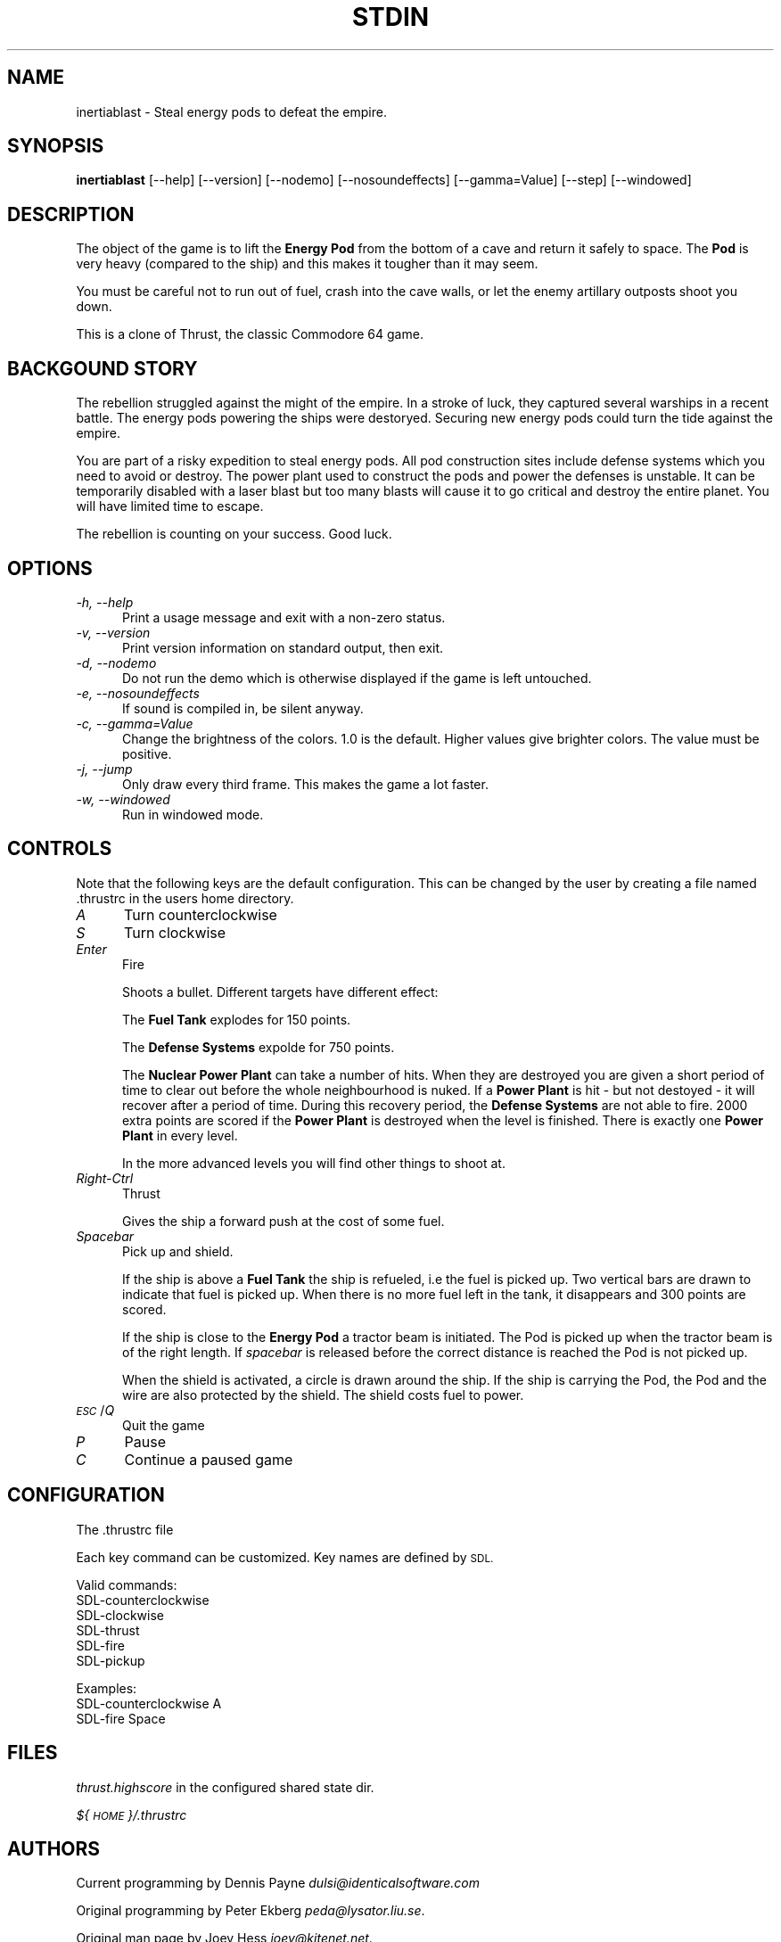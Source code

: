 .\" Automatically generated by Pod::Man 4.14 (Pod::Simple 3.42)
.\"
.\" Standard preamble:
.\" ========================================================================
.de Sp \" Vertical space (when we can't use .PP)
.if t .sp .5v
.if n .sp
..
.de Vb \" Begin verbatim text
.ft CW
.nf
.ne \\$1
..
.de Ve \" End verbatim text
.ft R
.fi
..
.\" Set up some character translations and predefined strings.  \*(-- will
.\" give an unbreakable dash, \*(PI will give pi, \*(L" will give a left
.\" double quote, and \*(R" will give a right double quote.  \*(C+ will
.\" give a nicer C++.  Capital omega is used to do unbreakable dashes and
.\" therefore won't be available.  \*(C` and \*(C' expand to `' in nroff,
.\" nothing in troff, for use with C<>.
.tr \(*W-
.ds C+ C\v'-.1v'\h'-1p'\s-2+\h'-1p'+\s0\v'.1v'\h'-1p'
.ie n \{\
.    ds -- \(*W-
.    ds PI pi
.    if (\n(.H=4u)&(1m=24u) .ds -- \(*W\h'-12u'\(*W\h'-12u'-\" diablo 10 pitch
.    if (\n(.H=4u)&(1m=20u) .ds -- \(*W\h'-12u'\(*W\h'-8u'-\"  diablo 12 pitch
.    ds L" ""
.    ds R" ""
.    ds C` ""
.    ds C' ""
'br\}
.el\{\
.    ds -- \|\(em\|
.    ds PI \(*p
.    ds L" ``
.    ds R" ''
.    ds C`
.    ds C'
'br\}
.\"
.\" Escape single quotes in literal strings from groff's Unicode transform.
.ie \n(.g .ds Aq \(aq
.el       .ds Aq '
.\"
.\" If the F register is >0, we'll generate index entries on stderr for
.\" titles (.TH), headers (.SH), subsections (.SS), items (.Ip), and index
.\" entries marked with X<> in POD.  Of course, you'll have to process the
.\" output yourself in some meaningful fashion.
.\"
.\" Avoid warning from groff about undefined register 'F'.
.de IX
..
.nr rF 0
.if \n(.g .if rF .nr rF 1
.if (\n(rF:(\n(.g==0)) \{\
.    if \nF \{\
.        de IX
.        tm Index:\\$1\t\\n%\t"\\$2"
..
.        if !\nF==2 \{\
.            nr % 0
.            nr F 2
.        \}
.    \}
.\}
.rr rF
.\"
.\" Accent mark definitions (@(#)ms.acc 1.5 88/02/08 SMI; from UCB 4.2).
.\" Fear.  Run.  Save yourself.  No user-serviceable parts.
.    \" fudge factors for nroff and troff
.if n \{\
.    ds #H 0
.    ds #V .8m
.    ds #F .3m
.    ds #[ \f1
.    ds #] \fP
.\}
.if t \{\
.    ds #H ((1u-(\\\\n(.fu%2u))*.13m)
.    ds #V .6m
.    ds #F 0
.    ds #[ \&
.    ds #] \&
.\}
.    \" simple accents for nroff and troff
.if n \{\
.    ds ' \&
.    ds ` \&
.    ds ^ \&
.    ds , \&
.    ds ~ ~
.    ds /
.\}
.if t \{\
.    ds ' \\k:\h'-(\\n(.wu*8/10-\*(#H)'\'\h"|\\n:u"
.    ds ` \\k:\h'-(\\n(.wu*8/10-\*(#H)'\`\h'|\\n:u'
.    ds ^ \\k:\h'-(\\n(.wu*10/11-\*(#H)'^\h'|\\n:u'
.    ds , \\k:\h'-(\\n(.wu*8/10)',\h'|\\n:u'
.    ds ~ \\k:\h'-(\\n(.wu-\*(#H-.1m)'~\h'|\\n:u'
.    ds / \\k:\h'-(\\n(.wu*8/10-\*(#H)'\z\(sl\h'|\\n:u'
.\}
.    \" troff and (daisy-wheel) nroff accents
.ds : \\k:\h'-(\\n(.wu*8/10-\*(#H+.1m+\*(#F)'\v'-\*(#V'\z.\h'.2m+\*(#F'.\h'|\\n:u'\v'\*(#V'
.ds 8 \h'\*(#H'\(*b\h'-\*(#H'
.ds o \\k:\h'-(\\n(.wu+\w'\(de'u-\*(#H)/2u'\v'-.3n'\*(#[\z\(de\v'.3n'\h'|\\n:u'\*(#]
.ds d- \h'\*(#H'\(pd\h'-\w'~'u'\v'-.25m'\f2\(hy\fP\v'.25m'\h'-\*(#H'
.ds D- D\\k:\h'-\w'D'u'\v'-.11m'\z\(hy\v'.11m'\h'|\\n:u'
.ds th \*(#[\v'.3m'\s+1I\s-1\v'-.3m'\h'-(\w'I'u*2/3)'\s-1o\s+1\*(#]
.ds Th \*(#[\s+2I\s-2\h'-\w'I'u*3/5'\v'-.3m'o\v'.3m'\*(#]
.ds ae a\h'-(\w'a'u*4/10)'e
.ds Ae A\h'-(\w'A'u*4/10)'E
.    \" corrections for vroff
.if v .ds ~ \\k:\h'-(\\n(.wu*9/10-\*(#H)'\s-2\u~\d\s+2\h'|\\n:u'
.if v .ds ^ \\k:\h'-(\\n(.wu*10/11-\*(#H)'\v'-.4m'^\v'.4m'\h'|\\n:u'
.    \" for low resolution devices (crt and lpr)
.if \n(.H>23 .if \n(.V>19 \
\{\
.    ds : e
.    ds 8 ss
.    ds o a
.    ds d- d\h'-1'\(ga
.    ds D- D\h'-1'\(hy
.    ds th \o'bp'
.    ds Th \o'LP'
.    ds ae ae
.    ds Ae AE
.\}
.rm #[ #] #H #V #F C
.\" ========================================================================
.\"
.IX Title "STDIN 1"
.TH STDIN 1 "2021-08-24" "perl v5.32.1" "User Contributed Perl Documentation"
.\" For nroff, turn off justification.  Always turn off hyphenation; it makes
.\" way too many mistakes in technical documents.
.if n .ad l
.nh
.SH "NAME"
inertiablast \- Steal energy pods to defeat the empire.
.SH "SYNOPSIS"
.IX Header "SYNOPSIS"
\&\fBinertiablast\fR [\-\-help] [\-\-version] [\-\-nodemo] [\-\-nosoundeffects]
[\-\-gamma=Value] [\-\-step] [\-\-windowed]
.SH "DESCRIPTION"
.IX Header "DESCRIPTION"
The object of the game is to lift the \fBEnergy Pod\fR from the bottom
of a cave and return it safely to space. The \fBPod\fR is very heavy
(compared to the ship) and this makes it tougher than it may seem.
.PP
You must be careful not to run out of fuel, crash into the cave
walls, or let the enemy artillary outposts shoot you down.
.PP
This is a clone of Thrust, the classic Commodore 64 game.
.SH "BACKGOUND STORY"
.IX Header "BACKGOUND STORY"
The rebellion struggled against the might of the empire.
In a stroke of luck, they captured several warships in a
recent battle. The energy pods powering the ships were
destoryed. Securing new energy pods could turn the tide
against the empire.
.PP
You are part of a risky expedition to
steal energy pods. All pod construction sites include
defense systems which you need to avoid or destroy.
The power plant used to construct the pods and power the
defenses is unstable. It can be temporarily disabled with a
laser blast but too many blasts will cause it to go critical
and destroy the entire planet. You will have limited time to
escape.
.PP
The rebellion is counting on your success. Good luck.
.SH "OPTIONS"
.IX Header "OPTIONS"
.IP "\fI\-h, \-\-help\fR" 5
.IX Item "-h, --help"
Print a usage message and exit with a non-zero status.
.IP "\fI\-v, \-\-version\fR" 5
.IX Item "-v, --version"
Print version information on standard output, then exit.
.IP "\fI\-d, \-\-nodemo\fR" 5
.IX Item "-d, --nodemo"
Do not run the demo which is otherwise displayed if the game is left
untouched.
.IP "\fI\-e, \-\-nosoundeffects\fR" 5
.IX Item "-e, --nosoundeffects"
If sound is compiled in, be silent anyway.
.IP "\fI\-c, \-\-gamma=Value\fR" 5
.IX Item "-c, --gamma=Value"
Change the brightness of the colors. 1.0 is the default. Higher values
give brighter colors. The value must be positive.
.IP "\fI\-j, \-\-jump\fR" 5
.IX Item "-j, --jump"
Only draw every third frame. This makes the game a lot faster.
.IP "\fI\-w, \-\-windowed\fR" 5
.IX Item "-w, --windowed"
Run in windowed mode.
.SH "CONTROLS"
.IX Header "CONTROLS"
Note that the following keys are the default configuration. This can be
changed by the user by creating a file named .thrustrc in the users home
directory.
.IP "\fIA\fR" 5
.IX Item "A"
Turn counterclockwise
.IP "\fIS\fR" 5
.IX Item "S"
Turn clockwise
.IP "\fIEnter\fR" 5
.IX Item "Enter"
Fire
.Sp
Shoots a bullet. Different targets have different effect:
.Sp
The \fBFuel Tank\fR explodes for 150 points.
.Sp
The \fBDefense Systems\fR expolde for 750 points.
.Sp
The \fBNuclear Power Plant\fR can take a number of hits. When they are
destroyed you are given a short period of time to clear out before
the whole neighbourhood is nuked. If a \fBPower Plant\fR is hit \- but
not destoyed \- it will recover after a period of time. During this
recovery period, the \fBDefense Systems\fR are not able to fire. 2000 extra
points are scored if the \fBPower Plant\fR is destroyed when the level
is finished. There is exactly one \fBPower Plant\fR in every level.
.Sp
In the more advanced levels you will find other things to shoot at.
.IP "\fIRight-Ctrl\fR" 5
.IX Item "Right-Ctrl"
Thrust
.Sp
Gives the ship a forward push at the cost of some fuel.
.IP "\fISpacebar\fR" 5
.IX Item "Spacebar"
Pick up and shield.
.Sp
If the ship is above a \fBFuel Tank\fR the ship is refueled, i.e the fuel
is picked up. Two vertical bars are drawn to indicate that fuel is
picked up. When there is no more fuel left in the tank, it disappears
and 300 points are scored.
.Sp
If the ship is close to the \fBEnergy Pod\fR a tractor beam is initiated. The
Pod is picked up when the tractor beam is of the right
length. If \fIspacebar\fR is released before the correct distance is reached
the Pod is not picked up.
.Sp
When the shield is activated, a circle is drawn around the ship. If
the ship is carrying the Pod, the Pod and the wire are also
protected by the shield. The shield costs fuel to power.
.IP "\fI\s-1ESC\s0\fR/\fIQ\fR" 5
.IX Item "ESC/Q"
Quit the game
.IP "\fIP\fR" 5
.IX Item "P"
Pause
.IP "\fIC\fR" 5
.IX Item "C"
Continue a paused game
.SH "CONFIGURATION"
.IX Header "CONFIGURATION"
The .thrustrc file
.PP
Each key command can be customized. Key names are defined by \s-1SDL.\s0
.PP
Valid commands:
.IP "SDL-counterclockwise" 5
.IX Item "SDL-counterclockwise"
.PD 0
.IP "SDL-clockwise" 5
.IX Item "SDL-clockwise"
.IP "SDL-thrust" 5
.IX Item "SDL-thrust"
.IP "SDL-fire" 5
.IX Item "SDL-fire"
.IP "SDL-pickup" 5
.IX Item "SDL-pickup"
.PD
.PP
Examples:
.IP "SDL-counterclockwise    A" 5
.IX Item "SDL-counterclockwise A"
.PD 0
.IP "SDL-fire                Space" 5
.IX Item "SDL-fire Space"
.PD
.SH "FILES"
.IX Header "FILES"
\&\fIthrust.highscore\fR in the configured shared state dir.
.PP
\&\fI${\s-1HOME\s0}/.thrustrc\fR
.SH "AUTHORS"
.IX Header "AUTHORS"
Current programming by Dennis Payne \fIdulsi@identicalsoftware.com\fR
.PP
Original programming by Peter Ekberg \fIpeda@lysator.liu.se\fR.
.PP
Original man page by Joey Hess \fIjoey@kitenet.net\fR.
.PP
Thanks go out to the authors of the Thrust for the C64.
.SH "DISTRIBUTION"
.IX Header "DISTRIBUTION"
Inertia Blast may be copied under the term of the Gnu General Public Licence.
